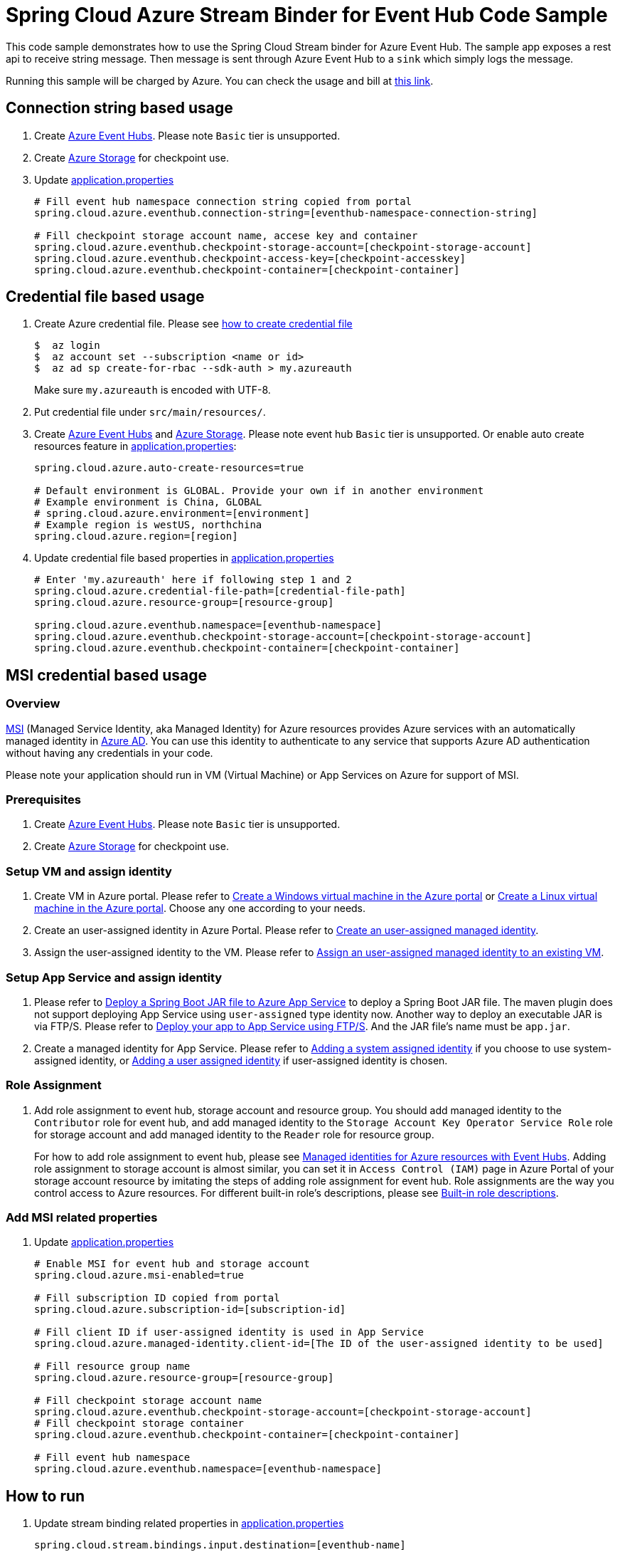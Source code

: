 = Spring Cloud Azure Stream Binder for Event Hub Code Sample

This code sample demonstrates how to use the Spring Cloud Stream binder for Azure Event Hub.
The sample app exposes a rest api to receive string message. Then message is sent through Azure
Event Hub to a `sink` which simply logs the message.

Running this sample will be charged by Azure. You can check the usage and bill at https://azure.microsoft.com/en-us/account/[this link].

== Connection string based usage

1. Create https://docs.microsoft.com/en-us/azure/event-hubs/event-hubs-create[Azure Event Hubs]. Please note `Basic` tier is unsupported.

2. Create https://docs.microsoft.com/en-us/azure/storage/[Azure Storage] for checkpoint use.

3. Update link:src/main/resources/application.properties[application.properties]

+
....
# Fill event hub namespace connection string copied from portal
spring.cloud.azure.eventhub.connection-string=[eventhub-namespace-connection-string]

# Fill checkpoint storage account name, accese key and container
spring.cloud.azure.eventhub.checkpoint-storage-account=[checkpoint-storage-account]
spring.cloud.azure.eventhub.checkpoint-access-key=[checkpoint-accesskey]
spring.cloud.azure.eventhub.checkpoint-container=[checkpoint-container]
....

== Credential file based usage

1. Create Azure credential file. Please see https://github.com/Azure/azure-libraries-for-java/blob/master/AUTH.md[how
to create credential file]
+
....
$  az login
$  az account set --subscription <name or id>
$  az ad sp create-for-rbac --sdk-auth > my.azureauth
....
+
Make sure `my.azureauth` is encoded with UTF-8.

2. Put credential file under `src/main/resources/`.

3. Create https://docs.microsoft.com/en-us/azure/event-hubs/event-hubs-create[Azure Event Hubs] and https://docs.microsoft.com/en-us/azure/storage/[Azure Storage]. Please note event hub `Basic` tier is unsupported. Or enable auto create
resources feature in link:src/main/resources/application.properties[application.properties]:
+
....
spring.cloud.azure.auto-create-resources=true

# Default environment is GLOBAL. Provide your own if in another environment
# Example environment is China, GLOBAL
# spring.cloud.azure.environment=[environment]
# Example region is westUS, northchina
spring.cloud.azure.region=[region]
....

4. Update credential file based properties in link:src/main/resources/application.properties[application.properties]
+
....
# Enter 'my.azureauth' here if following step 1 and 2
spring.cloud.azure.credential-file-path=[credential-file-path]
spring.cloud.azure.resource-group=[resource-group]

spring.cloud.azure.eventhub.namespace=[eventhub-namespace]
spring.cloud.azure.eventhub.checkpoint-storage-account=[checkpoint-storage-account]
spring.cloud.azure.eventhub.checkpoint-container=[checkpoint-container]
....

== MSI credential based usage

=== Overview

https://docs.microsoft.com/en-us/azure/active-directory/managed-identities-azure-resources/[MSI] (Managed Service Identity, aka Managed Identity) for Azure resources provides Azure services with an automatically managed identity in https://docs.microsoft.com/en-us/azure/active-directory/fundamentals/active-directory-whatis[Azure AD]. You can use this identity to authenticate to any service that supports Azure AD authentication without having any credentials in your code.

Please note your application should run in VM (Virtual Machine) or App Services on Azure for support of MSI.

=== Prerequisites
1. Create https://docs.microsoft.com/en-us/azure/event-hubs/event-hubs-create[Azure Event Hubs]. Please note `Basic` tier is unsupported.

2. Create https://docs.microsoft.com/en-us/azure/storage/[Azure Storage] for checkpoint use.


=== Setup VM and assign identity

3. Create VM in Azure portal.
Please refer to https://docs.microsoft.com/en-us/azure/virtual-machines/windows/quick-create-portal[Create a Windows virtual machine in the Azure portal] or https://docs.microsoft.com/en-us/azure/virtual-machines/linux/quick-create-portal[Create a Linux virtual machine in the Azure portal]. Choose any one according to your needs.

4. Create an user-assigned identity in Azure Portal.
Please refer to https://docs.microsoft.com/en-us/azure/active-directory/managed-identities-azure-resources/how-to-manage-ua-identity-portal#create-a-user-assigned-managed-identity[Create an user-assigned managed identity].

5. Assign the user-assigned identity to the VM.
Please refer to https://docs.microsoft.com/en-us/azure/active-directory/managed-identities-azure-resources/qs-configure-portal-windows-vm#assign-a-user-assigned-managed-identity-to-an-existing-vm[Assign an user-assigned managed identity to an existing VM].

=== Setup App Service and assign identity

1. Please refer to https://docs.microsoft.com/en-us/java/azure/spring-framework/deploy-spring-boot-java-app-with-maven-plugin?toc=%2Fazure%2Fapp-service%2Fcontainers%2Ftoc.json&view=azure-java-stable[
   Deploy a Spring Boot JAR file to Azure App Service] to deploy a Spring Boot JAR file.
   The maven plugin does not support deploying App Service using `user-assigned` type identity now.
   Another way to deploy an executable JAR is via FTP/S. Please refer to https://docs.microsoft.com/en-us/azure/app-service/deploy-ftp[
   Deploy your app to App Service using FTP/S]. And the JAR file's name must be `app.jar`.


2. Create a managed identity for App Service.
   Please refer to https://docs.microsoft.com/en-us/azure/app-service/overview-managed-identity#adding-a-system-assigned-identity[
   Adding a system assigned identity] if you choose to use system-assigned identity,
   or https://docs.microsoft.com/en-us/azure/app-service/overview-managed-identity#adding-a-user-assigned-identity[
   Adding a user assigned identity] if user-assigned identity is chosen.

=== Role Assignment

1. Add role assignment to event hub, storage account and resource group. You should add managed identity to the `Contributor` role for event hub, and add managed identity to the `Storage Account Key Operator Service Role` role for storage account and add managed identity to the `Reader` role for resource group.
+
--
For how to add role assignment to event hub, please see https://docs.microsoft.com/en-us/azure/event-hubs/event-hubs-managed-service-identity[Managed identities for Azure resources with Event Hubs]. Adding role assignment to storage account is almost similar, you can set it in `Access Control (IAM)` page in Azure Portal of your storage account resource by imitating the steps of adding role assignment for event hub.
Role assignments are the way you control access to Azure resources. For different built-in role's descriptions, please see https://docs.microsoft.com/en-us/azure/role-based-access-control/built-in-roles[Built-in role descriptions].
--

=== Add MSI related properties

1. Update link:src/main/resources/application.properties[application.properties]
+
....
# Enable MSI for event hub and storage account
spring.cloud.azure.msi-enabled=true

# Fill subscription ID copied from portal
spring.cloud.azure.subscription-id=[subscription-id]

# Fill client ID if user-assigned identity is used in App Service
spring.cloud.azure.managed-identity.client-id=[The ID of the user-assigned identity to be used]

# Fill resource group name
spring.cloud.azure.resource-group=[resource-group]

# Fill checkpoint storage account name
spring.cloud.azure.eventhub.checkpoint-storage-account=[checkpoint-storage-account]
# Fill checkpoint storage container
spring.cloud.azure.eventhub.checkpoint-container=[checkpoint-container]

# Fill event hub namespace
spring.cloud.azure.eventhub.namespace=[eventhub-namespace]
....


== How to run
1. Update stream binding related properties in link:src/main/resources/application.properties[application.properties]

+
....
spring.cloud.stream.bindings.input.destination=[eventhub-name]
spring.cloud.stream.bindings.input.group=[consumer-group]
spring.cloud.stream.bindings.output.destination=[eventhub-name]
....

2. Run the `mvn clean spring-boot:run` in the root of the code sample to get the app running.

3.  Send a POST request
+
....
$ curl -X POST http://localhost:8080/messages?message=hello
....
+
or when the app runs on App Service
+
....
$ curl -X POST https://[your-app-URL]/messages?message=hello
....

4. Verify in your app's logs that a similar message was posted:
+
....
New message received: 'hello'
Message 'hello' successfully checkpointed
....

5. Delete the resources on http://ms.portal.azure.com/[Azure Portal] to avoid unexpected charges.
